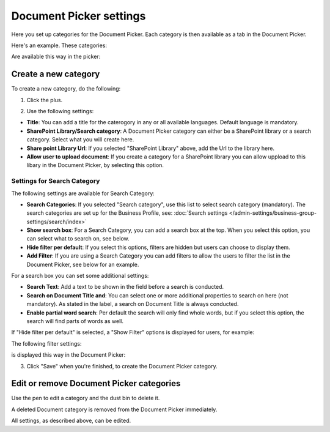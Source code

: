Document Picker settings
=============================

Here you set up categories for the Document Picker. Each category is then available as a tab in the Document Picker. 

Here's an example. These categories:

.. image:: document-picker-categories-new.png

Are available this way in the picker:

.. image:: document-picker-new.png

Create a new category
***********************
To create a new category, do the following:

1. Click the plus.

.. image:: dp-categories-new-2new.png

2. Use the following settings:

.. image:: dp-categories-new-3new.png

+ **Title**: You can add a title for the caterogory in any or all available languages. Default language is mandatory.
+ **SharePoint Library/Search category**: A Document Picker category can either be a SharePoint library or a search category. Select what you will create here.
+ **Share point Library Url**: If you selected "SharePoint Library" above, add the Url to the library here.
+ **Allow user to upload document**: If you create a category for a SharePoint library you can allow uppload to this libary in the Document Picker, by selecting this option.

Settings for Search Category
------------------------------
The following settings are available for Search Category:

.. image:: dp-categories-search.png

+ **Search Categories**: If you selected "Search category", use this list to select search category (mandatory). The search categories are set up for the Business Profile, see: :doc:`Search settings </admin-settings/business-group-settings/search/index>`
+ **Show search box**: For a Search Category, you can add a search box at the top. When you select this option, you can select what to search on, see below.
+ **Hide filter per default**: If you select this options, filters are hidden but users can choose to display them. 
+ **Add Filter**: If you are using a Search Category you can add filters to allow the users to filter the list in the Document Picker, see below for an example.

For a search box you can set some additional settings:

.. image:: dp-categories-search-options.png

+ **Search Text**: Add a text to be shown in the field before a search is conducted.
+ **Search on Document Title and**: You can select one or more additional properties to search on here (not mandatory). As stated in the label, a search on Document Title is always conducted.
+ **Enable partial word search**: Per default the search will only find whole words, but if you select this option, the search will find parts of words as well.

If "Hide filter per default" is selected, a "Show Filter" options is displayed for users, for example:

.. image:: dp-categories-search-options-hidden.png

The following filter settings:

.. image:: dp-categories-new-4-new.png

is displayed this way in the Document Picker:

.. image:: document-picker-filter-example-1-new.png

3. Click "Save" when you're finished, to create the Document Picker category.

Edit or remove Document Picker categories
******************************************
Use the pen to edit a category and the dust bin to delete it. 

.. image:: dp-categpries-edit-delete-new.png

A deleted Document category is removed from the Document Picker immediately.

All settings, as described above, can be edited.

